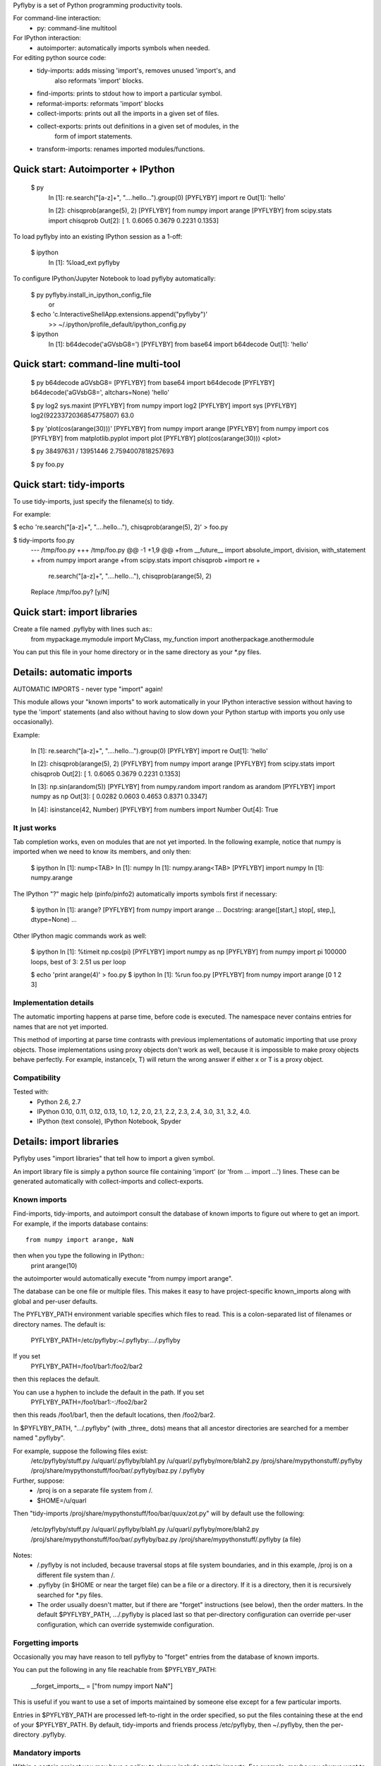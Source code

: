 Pyflyby is a set of Python programming productivity tools.

For command-line interaction:
  * py: command-line multitool

For IPython interaction:
  * autoimporter: automatically imports symbols when needed.

For editing python source code:
  * tidy-imports:      adds missing 'import's, removes unused 'import's, and
                       also reformats 'import' blocks.
  * find-imports:      prints to stdout how to import a particular symbol.
  * reformat-imports:  reformats 'import' blocks
  * collect-imports:   prints out all the imports in a given set of files.
  * collect-exports:   prints out definitions in a given set of modules, in the
                       form of import statements.
  * transform-imports: renames imported modules/functions.

Quick start: Autoimporter + IPython
===================================

  $ py
      In [1]: re.search("[a-z]+", "....hello...").group(0)
      [PYFLYBY] import re
      Out[1]: 'hello'

      In [2]: chisqprob(arange(5), 2)
      [PYFLYBY] from numpy import arange
      [PYFLYBY] from scipy.stats import chisqprob
      Out[2]: [ 1.      0.6065  0.3679  0.2231  0.1353]

To load pyflyby into an existing IPython session as a 1-off:

  $ ipython
      In [1]: %load_ext pyflyby

To configure IPython/Jupyter Notebook to load pyflyby automatically:

  $ py pyflyby.install_in_ipython_config_file
     or
  $ echo 'c.InteractiveShellApp.extensions.append("pyflyby")' \
      >> ~/.ipython/profile_default/ipython_config.py

  $ ipython
      In [1]: b64decode('aGVsbG8=')
      [PYFLYBY] from base64 import b64decode
      Out[1]: 'hello'


Quick start: command-line multi-tool
====================================

  $ py b64decode aGVsbG8=
  [PYFLYBY] from base64 import b64decode
  [PYFLYBY] b64decode('aGVsbG8=', altchars=None)
  'hello'

  $ py log2 sys.maxint
  [PYFLYBY] from numpy import log2
  [PYFLYBY] import sys
  [PYFLYBY] log2(9223372036854775807)
  63.0

  $ py 'plot(cos(arange(30)))'
  [PYFLYBY] from numpy import arange
  [PYFLYBY] from numpy import cos
  [PYFLYBY] from matplotlib.pyplot import plot
  [PYFLYBY] plot(cos(arange(30)))
  <plot>

  $ py 38497631 / 13951446
  2.7594007818257693

  $ py foo.py

Quick start: tidy-imports
=========================

To use tidy-imports, just specify the filename(s) to tidy.

For example:

$ echo 're.search("[a-z]+", "....hello..."), chisqprob(arange(5), 2)' > foo.py

$ tidy-imports foo.py
    --- /tmp/foo.py
    +++ /tmp/foo.py
    @@ -1 +1,9 @@
    +from __future__ import absolute_import, division, with_statement
    +
    +from   numpy                    import arange
    +from   scipy.stats              import chisqprob
    +import re
    +
     re.search("[a-z]+", "....hello..."), chisqprob(arange(5), 2)

    Replace /tmp/foo.py? [y/N]


Quick start: import libraries
=============================

Create a file named .pyflyby with lines such as::
    from mypackage.mymodule import MyClass, my_function
    import anotherpackage.anothermodule

You can put this file in your home directory or in the same directory as your
*.py files.


Details: automatic imports
==========================

AUTOMATIC IMPORTS - never type "import" again!

This module allows your "known imports" to work automatically in your IPython
interactive session without having to type the 'import' statements (and also
without having to slow down your Python startup with imports you only use
occasionally).

Example:

  In [1]: re.search("[a-z]+", "....hello...").group(0)
  [PYFLYBY] import re
  Out[1]: 'hello'

  In [2]: chisqprob(arange(5), 2)
  [PYFLYBY] from numpy import arange
  [PYFLYBY] from scipy.stats import chisqprob
  Out[2]: [ 1.      0.6065  0.3679  0.2231  0.1353]

  In [3]: np.sin(arandom(5))
  [PYFLYBY] from numpy.random import random as arandom
  [PYFLYBY] import numpy as np
  Out[3]: [ 0.0282  0.0603  0.4653  0.8371  0.3347]

  In [4]: isinstance(42, Number)
  [PYFLYBY] from numbers import Number
  Out[4]: True


It just works
-------------

Tab completion works, even on modules that are not yet imported.  In the
following example, notice that numpy is imported when we need to know its
members, and only then:

  $ ipython
  In [1]: nump<TAB>
  In [1]: numpy
  In [1]: numpy.arang<TAB>
  [PYFLYBY] import numpy
  In [1]: numpy.arange


The IPython "?" magic help (pinfo/pinfo2) automatically imports symbols first
if necessary:

  $ ipython
  In [1]: arange?
  [PYFLYBY] from numpy import arange
  ... Docstring: arange([start,] stop[, step,], dtype=None) ...

Other IPython magic commands work as well:

  $ ipython
  In [1]: %timeit np.cos(pi)
  [PYFLYBY] import numpy as np
  [PYFLYBY] from numpy import pi
  100000 loops, best of 3: 2.51 us per loop

  $ echo 'print arange(4)' > foo.py
  $ ipython
  In [1]: %run foo.py
  [PYFLYBY] from numpy import arange
  [0 1 2 3]


Implementation details
----------------------

The automatic importing happens at parse time, before code is executed.  The
namespace never contains entries for names that are not yet imported.

This method of importing at parse time contrasts with previous implementations
of automatic importing that use proxy objects.  Those implementations using
proxy objects don't work as well, because it is impossible to make proxy
objects behave perfectly.  For example, instance(x, T) will return the wrong
answer if either x or T is a proxy object.


Compatibility
-------------

Tested with:
  - Python 2.6, 2.7
  - IPython 0.10, 0.11, 0.12, 0.13, 1.0, 1.2, 2.0, 2.1, 2.2, 2.3, 2.4, 3.0,
    3.1, 3.2, 4.0.
  - IPython (text console), IPython Notebook, Spyder



Details: import libraries
=========================

Pyflyby uses "import libraries" that tell how to import a given symbol.

An import library file is simply a python source file containing 'import' (or
'from ... import ...') lines.  These can be generated automatically with
collect-imports and collect-exports.

Known imports
-------------

Find-imports, tidy-imports, and autoimport consult the database of known
imports to figure out where to get an import.  For example, if the
imports database contains::
    from numpy import arange, NaN
then when you type the following in IPython::
    print arange(10)
the autoimporter would automatically execute "from numpy import arange".

The database can be one file or multiple files.  This makes it easy to have
project-specific known_imports along with global and per-user defaults.

The PYFLYBY_PATH environment variable specifies which files to read.
This is a colon-separated list of filenames or directory names.  The default
is:
  PYFLYBY_PATH=/etc/pyflyby:~/.pyflyby:.../.pyflyby

If you set
  PYFLYBY_PATH=/foo1/bar1:/foo2/bar2
then this replaces the default.

You can use a hyphen to include the default in the path.  If you set
  PYFLYBY_PATH=/foo1/bar1:-:/foo2/bar2
then this reads /foo1/bar1, then the default locations, then /foo2/bar2.

In $PYFLYBY_PATH, ".../.pyflyby" (with _three_ dots) means that all ancestor
directories are searched for a member named ".pyflyby".

For example, suppose the following files exist:
  /etc/pyflyby/stuff.py
  /u/quarl/.pyflyby/blah1.py
  /u/quarl/.pyflyby/more/blah2.py
  /proj/share/mypythonstuff/.pyflyby
  /proj/share/mypythonstuff/foo/bar/.pyflyby/baz.py
  /.pyflyby

Further, suppose:
  * /proj is on a separate file system from /.
  * $HOME=/u/quarl

Then "tidy-imports /proj/share/mypythonstuff/foo/bar/quux/zot.py" will by
default use the following:
  /etc/pyflyby/stuff.py
  /u/quarl/.pyflyby/blah1.py
  /u/quarl/.pyflyby/more/blah2.py
  /proj/share/mypythonstuff/foo/bar/.pyflyby/baz.py
  /proj/share/mypythonstuff/.pyflyby (a file)

Notes:
  * /.pyflyby is not included, because traversal stops at file system
    boundaries, and in this example, /proj is on a different file system than
    /.
  * .pyflyby (in $HOME or near the target file) can be a file or a directory.
    If it is a directory, then it is recursively searched for *.py files.
  * The order usually doesn't matter, but if there are "forget" instructions
    (see below), then the order matters.  In the default $PYFLYBY_PATH,
    .../.pyflyby is placed last so that per-directory configuration can
    override per-user configuration, which can override systemwide
    configuration.


Forgetting imports
------------------

Occasionally you may have reason to tell pyflyby to "forget" entries from the
database of known imports.

You can put the following in any file reachable from $PYFLYBY_PATH:

  __forget_imports__ = ["from numpy import NaN"]

This is useful if you want to use a set of imports maintained by someone else
except for a few particular imports.

Entries in $PYFLYBY_PATH are processed left-to-right in the order specified,
so put the files containing these at the end of your $PYFLYBY_PATH.  By
default, tidy-imports and friends process /etc/pyflyby, then ~/.pyflyby,
then the per-directory .pyflyby.


Mandatory imports
-----------------

Within a certain project you may have a policy to always include certain
imports.  For example, maybe you always want to do "from __future__ import
division" in all files.

You can put the following in any file reachable from $PYFLYBY_PATH:

  __mandatory_imports__ = ["from __future__ import division"]

To undo mandatory imports inherited from other .pyflyby files, use
__forget_imports__.


Canonicalize imports
--------------------

Sometimes you want every run of tidy-imports to automatically rename an import
to a new name.

You can put the following in any file reachable from $PYFLYBY_PATH:

  __canonical_imports__ = {"oldmodule.oldfunction": "newmodule.newfunction"}

This is equivalent to running:
  tidy-imports --transform=oldmodule.oldfunction=newmodule.newfunction


Soapbox: avoid "star" imports
=============================

When programming in Python, a good software engineering practice is to avoid
using "from foopackage import *" in production code.

This style is a maintenance nightmare:

  * It becomes difficult to figure out where various symbols
    (functions/classes/etc) come from.

  * It's hard to tell what gets shadowed by what.

  * When the package changes in trivial ways, your code will be affected.
    Consider the following example: Suppose foopackage.py contains "import
    sys", and myprogram.py contains "from foopackage import *; if
    some_condition: sys.exit(0)".  If foopackage.py changes so that "import
    sys" is removed, myprogram.py is now broken because it's missing "import
    sys".

To fix such code, you can run `tidy-imports --replace-star-imports' to
automatically replace star imports with the specific needed imports.


Emacs support
=============

* To get a `M-x tidy-imports' command in GNU Emacs, add to your ~/.emacs:

    (load "/path/to/pyflyby/lib/emacs/pyflyby.el")


- Pyflyby.el doesn't yet work with XEmacs; patches welcome.


Authorship
==========

Pyflyby is written by Karl Chen <quarl@8166.clguba.z.quarl.org>


License
=======

Pyflyby is released under a very permissive license, the MIT/X11 license; see
LICENSE.txt.
